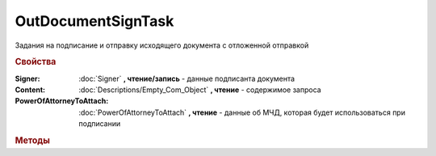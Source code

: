 OutDocumentSignTask
===================

Задания на подписание и отправку исходящего документа с отложенной отправкой

.. versionadded:: 5.6.0

.. rubric:: Свойства

:Signer:
    :doc:`Signer` **, чтение/запись** - данные подписанта документа

:Content:
    :doc:`Descriptions/Empty_Com_Object` **, чтение** - содержимое запроса

:PowerOfAttorneyToAttach:
    :doc:`PowerOfAttorneyToAttach` **, чтение** - данные об МЧД, которая будет использоваться при подписании

    .. versionadded:: 5.37.0



.. rubric:: Методы


.. method:: OutDocumentSignTask.AddExtendedSigner()

    Добавляет :doc:`подписанта <ExtendedSigner>` для документов УПД, УКД, Торг12 @551, Акт @552 и возвращает его в качестве результата


.. method:: OutDocumentSignTask.AddEncryptCertificate(Certificate)

    :Certificate: :doc:`PersonalCertificate` сертификат КЭП

    Добавляет :doc:`сертификат <PersonalCertificate>` для шифрования контента


.. method:: OutDocumentSignTask.Send()

    Подписывает и отправляет исходящий документ с отложенной отправкой


.. method:: OutDocumentSignTask.SendAsync()

    Подписывает и отправляет исходящий документ с отложенной отправкой. Возвращает :doc:`AsyncResult` с булевым типом результата